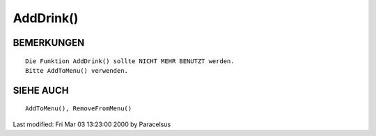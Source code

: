 AddDrink()
==========

BEMERKUNGEN
-----------
::

        Die Funktion AddDrink() sollte NICHT MEHR BENUTZT werden.
        Bitte AddToMenu() verwenden.

SIEHE AUCH
----------
::

	AddToMenu(), RemoveFromMenu()


Last modified: Fri Mar 03 13:23:00 2000 by Paracelsus

